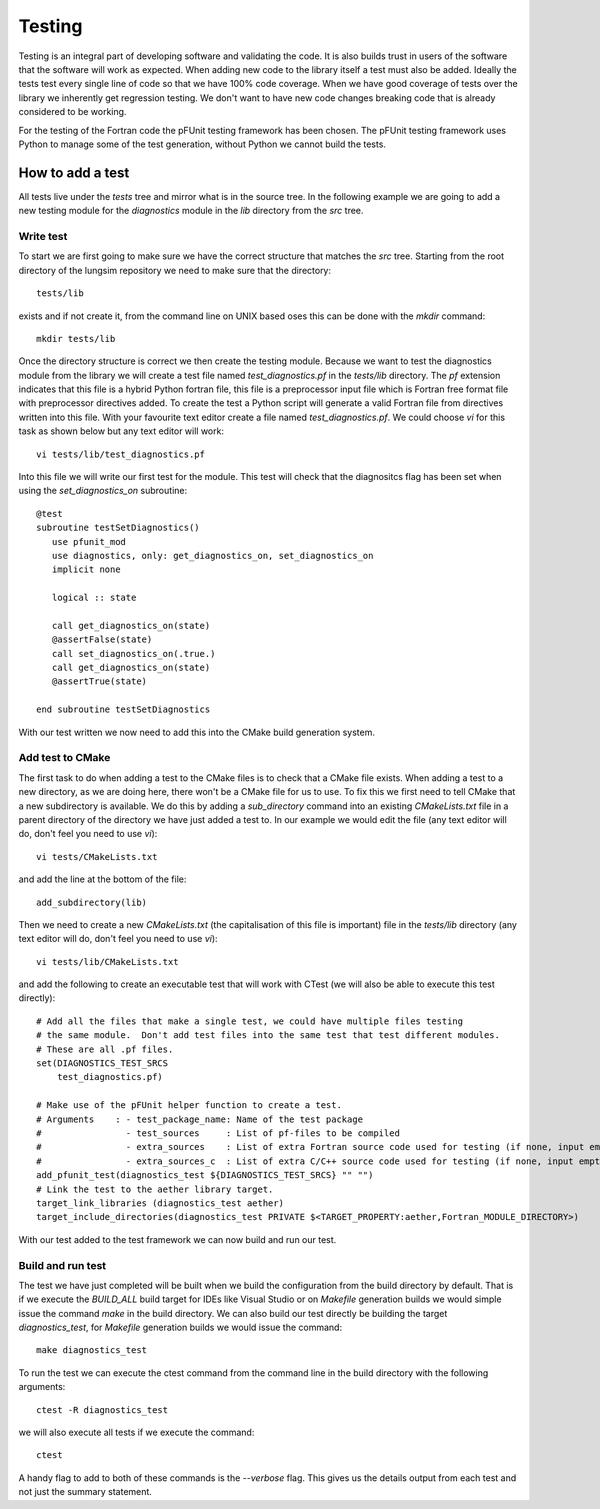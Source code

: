
=======
Testing
=======

Testing is an integral part of developing software and validating the code.
It is also builds trust in users of the software that the software will work as expected.
When adding new code to the library itself a test must also be added.  Ideally the tests test every single line of code so that we have 100% code coverage.
When we have good coverage of tests over the library we inherently get regression testing.
We don't want to have new code changes breaking code that is already considered to be working.

For the testing of the Fortran code the pFUnit testing framework has been chosen.
The pFUnit testing framework uses Python to manage some of the test generation, without Python we cannot build the tests.

How to add a test
=================

All tests live under the *tests* tree and mirror what is in the source tree.
In the following example we are going to add a new testing module for the *diagnostics* module in the *lib* directory from the *src* tree.

Write test
----------

To start we are first going to make sure we have the correct structure that matches the *src* tree.
Starting from the root directory of the lungsim repository we need to make sure that the directory::

   tests/lib

exists and if not create it, from the command line on UNIX based oses this can be done with the *mkdir* command::

   mkdir tests/lib

Once the directory structure is correct we then create the testing module.
Because we want to test the diagnostics module from the library we will create a test file named *test_diagnostics.pf* in the *tests/lib* directory.
The *pf* extension indicates that this file is a hybrid Python fortran file, this file is a preprocessor input file which is Fortran free format file with preprocessor directives added.
To create the test a Python script will generate a valid Fortran file from directives written into this file.
With your favourite text editor create a file named *test_diagnostics.pf*.
We could choose *vi* for this task as shown below but any text editor will work::

   vi tests/lib/test_diagnostics.pf

Into this file we will write our first test for the module.
This test will check that the diagnositcs flag has been set when using the *set_diagnostics_on* subroutine::

   @test
   subroutine testSetDiagnostics()
      use pfunit_mod
      use diagnostics, only: get_diagnostics_on, set_diagnostics_on
      implicit none

      logical :: state

      call get_diagnostics_on(state)
      @assertFalse(state)
      call set_diagnostics_on(.true.)
      call get_diagnostics_on(state)
      @assertTrue(state)

   end subroutine testSetDiagnostics

With our test written we now need to add this into the CMake build generation system.


Add test to CMake
-----------------

The first task to do when adding a test to the CMake files is to check that a CMake file exists.
When adding a test to a new directory, as we are doing here, there won't be a CMake file for us to use.
To fix this we first need to tell CMake that a new subdirectory is available.
We do this by adding a *sub_directory* command into an existing *CMakeLists.txt* file in a parent directory of the directory we have just added a test to.
In our example we would edit the file (any text editor will do, don't feel you need to use *vi*)::

   vi tests/CMakeLists.txt

and add the line at the bottom of the file::

   add_subdirectory(lib)

Then we need to create a new *CMakeLists.txt* (the capitalisation of this file is important) file in the *tests/lib* directory (any text editor will do, don't feel you need to use *vi*)::

   vi tests/lib/CMakeLists.txt

and add the following to create an executable test that will work with CTest (we will also be able to execute this test directly)::

   # Add all the files that make a single test, we could have multiple files testing
   # the same module.  Don't add test files into the same test that test different modules.
   # These are all .pf files.
   set(DIAGNOSTICS_TEST_SRCS
       test_diagnostics.pf)

   # Make use of the pFUnit helper function to create a test.
   # Arguments    : - test_package_name: Name of the test package
   #                - test_sources     : List of pf-files to be compiled
   #                - extra_sources    : List of extra Fortran source code used for testing (if none, input empty string "")
   #                - extra_sources_c  : List of extra C/C++ source code used for testing (if none, input empty string "")
   add_pfunit_test(diagnostics_test ${DIAGNOSTICS_TEST_SRCS} "" "")
   # Link the test to the aether library target.
   target_link_libraries (diagnostics_test aether)
   target_include_directories(diagnostics_test PRIVATE $<TARGET_PROPERTY:aether,Fortran_MODULE_DIRECTORY>)

With our test added to the test framework we can now build and run our test.

Build and run test
------------------

The test we have just completed will be built when we build the configuration from the build directory by default.
That is if we execute the *BUILD_ALL* build target for IDEs like Visual Studio or on *Makefile* generation builds we would simple issue the command *make* in the build directory.
We can also build our test directly be building the target *diagnostics_test*, for *Makefile* generation builds we would issue the command::

   make diagnostics_test

To run the test we can execute the ctest command from the command line in the build directory with the following arguments::

   ctest -R diagnostics_test

we will also execute all tests if we execute the command::

   ctest

A handy flag to add to both of these commands is the *--verbose* flag.
This gives us the details output from each test and not just the summary statement.

